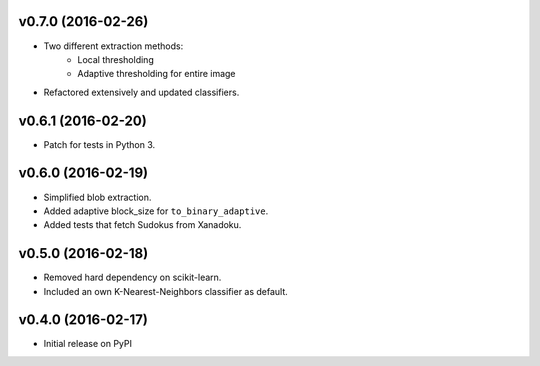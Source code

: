 v0.7.0 (2016-02-26)
===================
- Two different extraction methods:
    * Local thresholding
    * Adaptive thresholding for entire image
- Refactored extensively and updated classifiers.

v0.6.1 (2016-02-20)
===================
- Patch for tests in Python 3.

v0.6.0 (2016-02-19)
===================
- Simplified blob extraction.
- Added adaptive block_size for ``to_binary_adaptive``.
- Added tests that fetch Sudokus from Xanadoku.

v0.5.0 (2016-02-18)
===================
- Removed hard dependency on scikit-learn.
- Included an own K-Nearest-Neighbors classifier as default.

v0.4.0 (2016-02-17)
===================
- Initial release on PyPI

